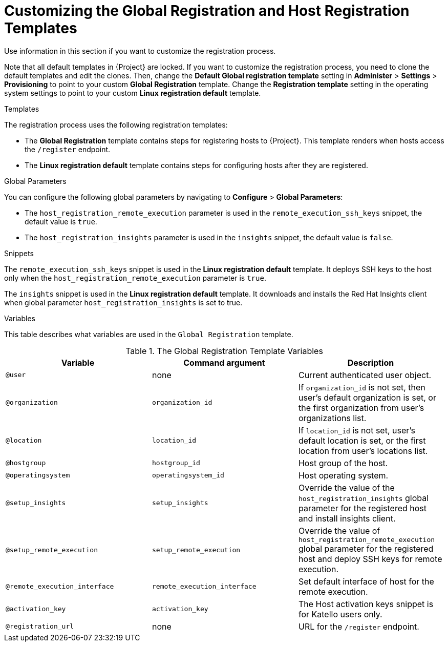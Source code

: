 [id="customizing-the-global-registration-and-host-registration-templates_{context}"]
= Customizing the Global Registration and Host Registration Templates

Use information in this section if you want to customize the registration process.

Note that all default templates in {Project} are locked.
If you want to customize the registration process, you need to clone the default templates and edit the clones.
Then, change the *Default Global registration template* setting in *Administer* > *Settings* > *Provisioning* to point to your custom *Global Registration* template.
Change the *Registration template* setting in the operating system settings to point to your custom *Linux registration default* template.

.Templates

The registration process uses the following registration templates:

* The *Global Registration* template contains steps for registering hosts to {Project}.
This template renders when hosts access the `/register` endpoint.

* The *Linux registration default* template contains steps for configuring hosts after they are registered.

.Global Parameters

You can configure the following global parameters by navigating to *Configure* > *Global Parameters*:

* The `host_registration_remote_execution` parameter is used in the `remote_execution_ssh_keys` snippet, the default value is `true`.

ifeval::["{build}" != "satellite"]
* The `host_registration_insights` parameter is used in the `insights` snippet, the default value is `false`.
endif::[]

ifeval::["{build}" == "satellite"]
* The `host_registration_insights` parameter is used in the `insights` snippet, the default value is `true`.
endif::[]

.Snippets

The `remote_execution_ssh_keys` snippet is used in the *Linux registration default* template.
It deploys SSH keys to the host only when the `host_registration_remote_execution` parameter is `true`.

The `insights` snippet is used in the *Linux registration default* template.
It downloads and installs the Red{nbsp}Hat Insights client when global parameter `host_registration_insights` is set to true.

.Variables

This table describes what variables are used in the `Global Registration` template.

.The Global Registration Template Variables
[cols=3*,options=header]
|===
|Variable
|Command argument
|Description

|`@user`
|none
|Current authenticated user object.

|`@organization`
|`organization_id`
|If `organization_id` is not set, then user's default organization is set, or the first organization from user's organizations list.

|`@location`
|`location_id`
|If `location_id` is not set, user's default location is set, or the first location from user's locations list.

|`@hostgroup`
|`hostgroup_id`
|Host group of the host.

|`@operatingsystem`
|`operatingsystem_id`
|Host operating system.

|`@setup_insights`
|`setup_insights`
|Override the value of the `host_registration_insights` global parameter for the registered host and install insights client.

|`@setup_remote_execution`
|`setup_remote_execution`
|Override the value of `host_registration_remote_execution` global parameter for the registered host and deploy SSH keys for remote execution.

|`@remote_execution_interface`
|`remote_execution_interface`
|Set default interface of host for the remote execution.

|`@activation_key`
|`activation_key`
ifeval::["{build}" == "satellite"]
|Host activation keys.
endif::[]
ifeval::["{build}" != "satellite"]
|The Host activation keys snippet is for Katello users only.
endif::[]

|`@registration_url`
|none
|URL for the `/register` endpoint.
|===
